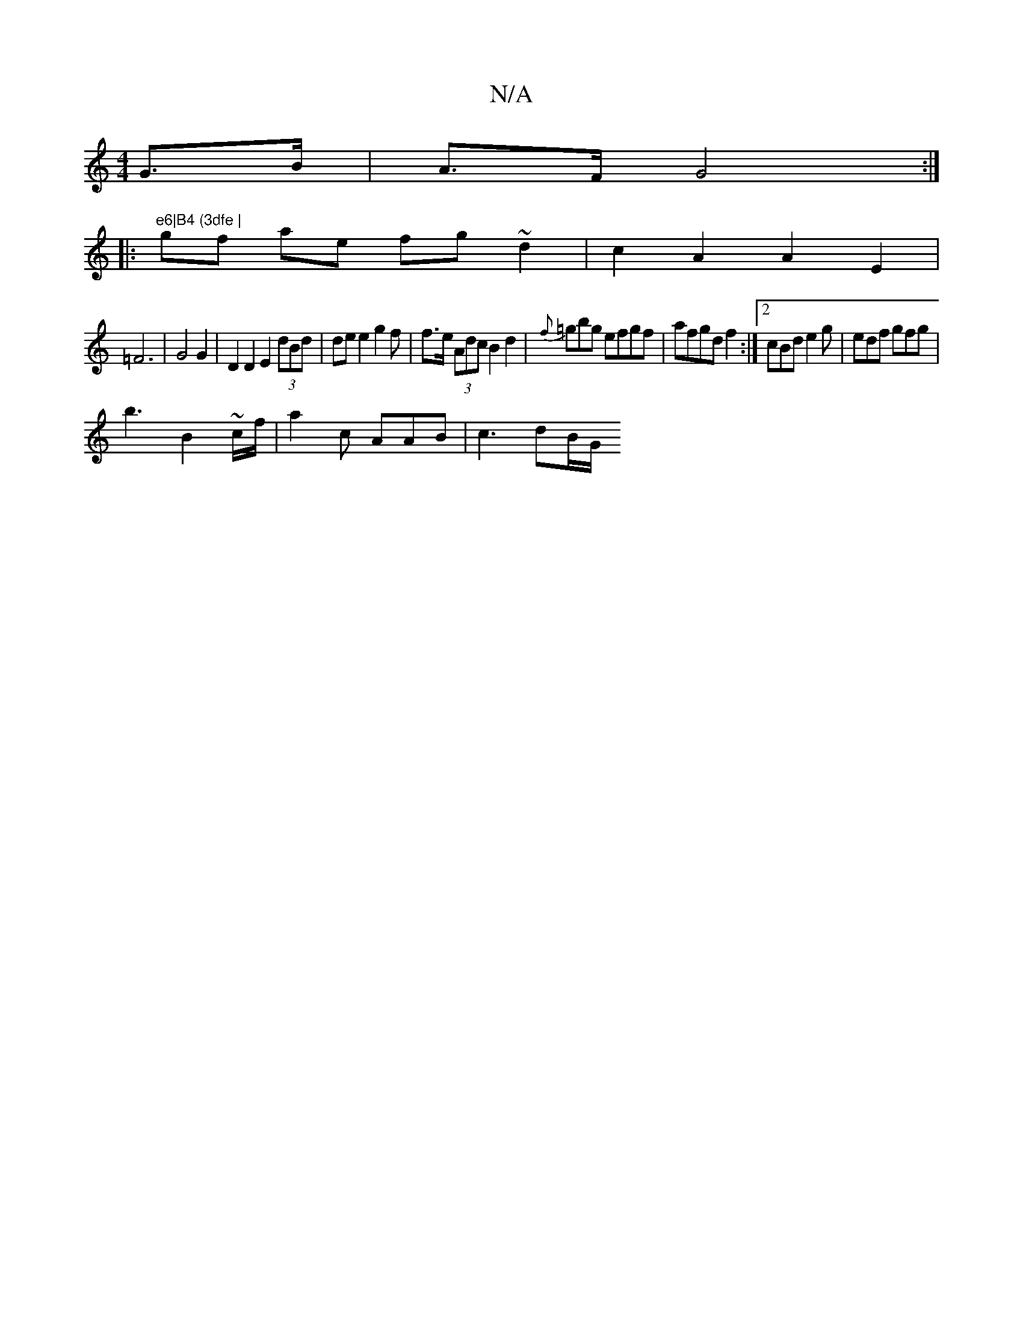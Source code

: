 X:1
T:N/A
M:4/4
R:N/A
K:Cmajor
G>B | A>F G4:|
|:"e6|B4 (3dfe |
gf ae fg~d2|c2A2 A2 E2|
=F6 | G4 G2 | D2 D2 E2 (3dBd | de e2 g2 fo|f>e (3Adc B2 d2 | {f}=gbg efgf|afgd f2 :|[2 cBd e2g | edf gfg |
b3 B2 ~/2/c/f/2 | a2 c AAB |c3 dB/G/ 